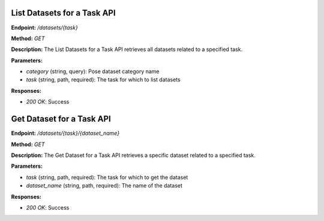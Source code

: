 
=======================
List Datasets for a Task API
=======================

**Endpoint:** `/datasets/{task}`

**Method:** `GET`

**Description:**
The List Datasets for a Task API retrieves all datasets related to a specified task.

**Parameters:**

- `category` (string, query): Pose dataset category name
- `task` (string, path, required): The task for which to list datasets

**Responses:**

- `200 OK`: Success



=======================
Get Dataset for a Task API
=======================

**Endpoint:** `/datasets/{task}/{dataset_name}`

**Method:** `GET`

**Description:**
The Get Dataset for a Task API retrieves a specific dataset related to a specified task.

**Parameters:**

- `task` (string, path, required): The task for which to get the dataset
- `dataset_name` (string, path, required): The name of the dataset

**Responses:**

- `200 OK`: Success
